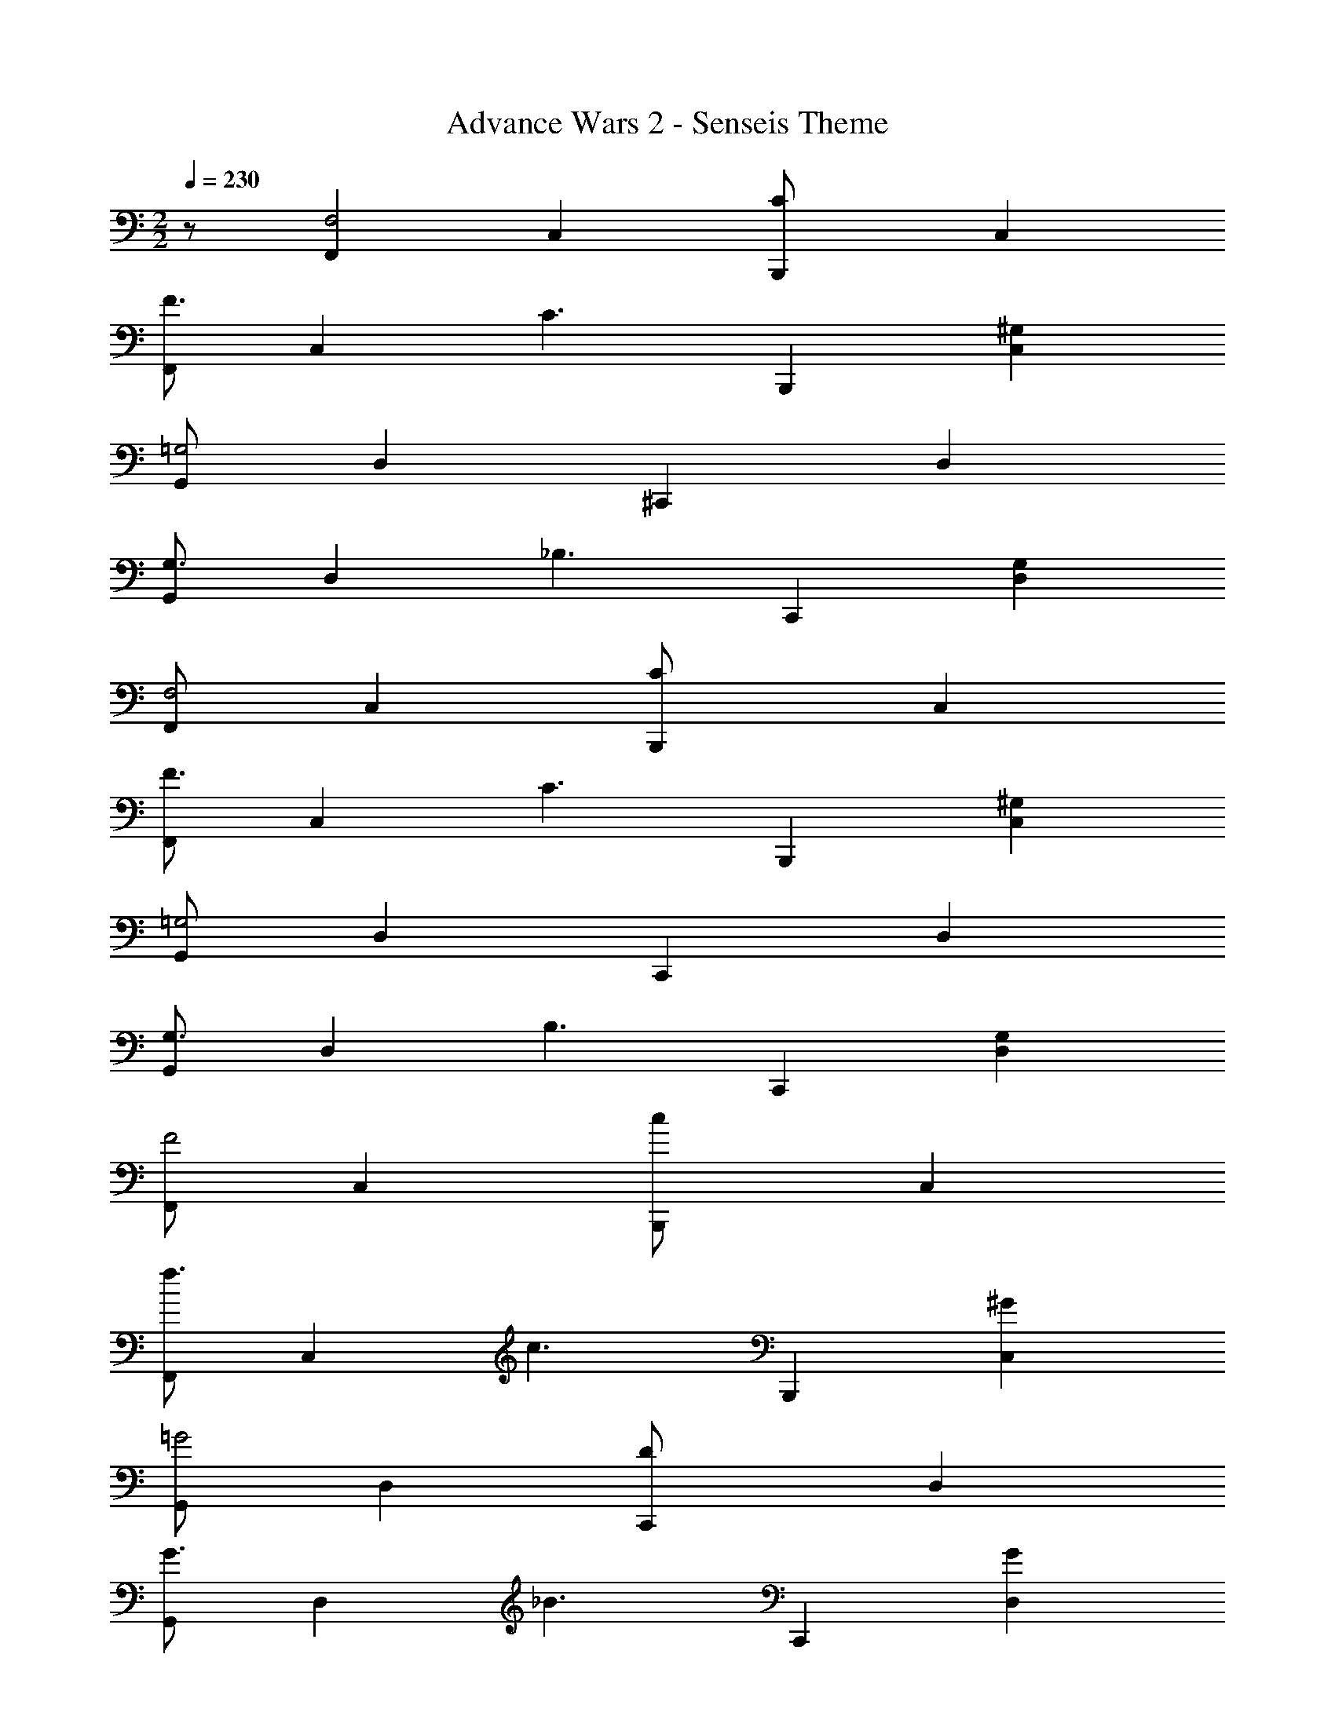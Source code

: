 X: 1
T: Advance Wars 2 - Senseis Theme
Z: ABC Generated by Starbound Composer
L: 1/8
M: 2/2
Q: 1/4=230
K: C
z/48 [F,,2F,4] C,2 [B,,,2C191/48z95/48] C,2 
[F,,97/48F3] [C,2z47/48] [C3z49/48] [B,,,2z95/48] [^G,2C,2] 
[G,,97/48=G,4] D,2 [^C,,2z95/48] D,2 
[G,,97/48G,3] [D,2z47/48] [_B,3z49/48] [C,,2z95/48] [G,2D,2] 
[F,,97/48F,4] C,2 [B,,,2C191/48z95/48] C,2 
[F,,97/48F3] [C,2z47/48] [C3z49/48] [B,,,2z95/48] [^G,2C,2] 
[G,,97/48=G,4] D,2 [C,,2z95/48] D,2 
[G,,97/48G,3] [D,2z47/48] [B,3z49/48] [C,,2z95/48] [G,2D,2] 
[F,,97/48F4] C,2 [B,,,2c191/48z95/48] C,2 
[F,,97/48f3] [C,2z47/48] [c3z49/48] [B,,,2z95/48] [^G2C,2] 
[G,,97/48=G4] D,2 [C,,2D191/48z95/48] D,2 
[G,,97/48G3] [D,2z47/48] [_B3z49/48] [C,,2z95/48] [G2D,2] 
[F,,97/48F4] C,2 [B,,,2c191/48z95/48] C,2 
[F,,97/48f3] [C,2z47/48] [c3z49/48] [B,,,2z95/48] [^G2C,2] 
[=G97/48G,,12] z671/48 
F,,4 z/48 [F191/48C,191/48] 
[c3F,3] [=B3C,3] [^G,,2c4] 
[=G,,4z97/48] [f4z2] [D,,191/48z95/48] [c4z2] 
[G,,3z97/48] [B4z47/48] _B,,3 [_B2G,,2] 
[^G3F,,4] [F3z49/48] [C,191/48z95/48] [F6z2] 
F,3 C,3 [^D2^G,,2] 
[F97/48=G,,4] F15/16 z/24 G15/16 z/12 [B15/16D,,191/48] z/16 =B15/16 z25/24 [c47/24z] 
[G,,3z49/48] [f2z95/48] [B31/16B,,3] z/12 _B15/16 z/24 [G2G,,2] 
F,,4 z/48 [F191/48C,191/48] 
[c3F,3] [=B3C,3] [^G,,2c4] 
[=G,,4z97/48] [f4z2] [D,,191/48z95/48] [c4z2] 
[G,,3z97/48] [g4z47/48] B,,3 [g2G,,2] 
[g3F,,4] [f3z49/48] [C,191/48z95/48] [f6z2] 
F,3 C,3 [^d2^G,,2] 
[f97/48=G,,4] f15/16 z/24 c15/16 z/12 [_B15/16D,,191/48] z/16 G95/48 G15/16 z/16 
[f23/24G,,3] z/16 c15/16 z/16 B15/16 z/24 [G3B,,3] G,,2 
[^G,,4z7/2] C/4 ^C/4 z/48 [D191/48G,,191/48] 
[D3^D,,4] [D239/48z49/48] G,,191/48 
[F4B,,4] z/48 [B,,191/48z95/48] [B,6z2] 
F,,4 z/48 [B,191/48B,,191/48] 
[=C97/48G,,4] D2 [F2G,,191/48z95/48] G2 
[B97/48D,,4] z47/48 [c3z49/48] [G,,191/48z95/48] =B2 
[_B97/48=G,,4] G2 c15/16 z/16 =B15/16 z/24 c15/16 z/16 d15/16 z25/12 
c15/16 z/24 B15/16 z/12 c15/16 z/16 d143/48 F,,4 z/48 
[C,191/48z95/48] F2 [c23/24F,3] z/16 [B2z95/48] [c3C,3] 
[^G,,2f8] =G,,4 z/48 [=D,,191/48z95/48] 
[^g4z2] [G,,3z97/48] [f4z47/48] B,,3 
G,,2 F,,4 z/48 [C,191/48z95/48] 
F2 [c23/24F,3] z/16 [B2z95/48] [c3C,3] 
[^G,,2f10] =G,,4 z/48 D,,191/48 
[c23/24G,,3] z/16 [B2z95/48] [_B31/16B,,3] z/12 [G143/48z47/48] G,,2 
F,,4 z/48 [C,191/48z95/48] F2 
[c23/24F,3] z/16 [=B2z95/48] [c3C,3] [^G,,2f8] 
=G,,4 z/48 [D,,191/48z95/48] [g4z2] 
[G,,3z97/48] [f4z47/48] B,,3 G,,2 
[f4F,,4] z/48 [f191/48F,,191/48] 
[f4F,,4] z/48 [f191/48F,,191/48] 
[f97/48F,,97/48] [f287/48F,,287/48] 
[e23/24E,,23/24] z/16 [e2E,,2z95/48] [f29/12F,,29/12] z31/12 
Q: 1/4=230
z/48 [F,,2F,4] C,2 [B,,,2C191/48z95/48] C,2 
[F,,97/48F3] [C,2z47/48] [C3z49/48] [B,,,2z95/48] [^G,2C,2] 
[G,,97/48=G,4] D,2 [C,,2z95/48] D,2 
[G,,97/48G,3] [D,2z47/48] [B,3z49/48] [C,,2z95/48] [G,2D,2] 
[F,,97/48F,4] C,2 [B,,,2C191/48z95/48] C,2 
[F,,97/48F3] [C,2z47/48] [C3z49/48] [B,,,2z95/48] [^G,2C,2] 
[G,,97/48=G,4] D,2 [C,,2z95/48] D,2 
[G,,97/48G,3] [D,2z47/48] [B,3z49/48] [C,,2z95/48] [G,2D,2] 
[F,,97/48F4] C,2 [B,,,2c191/48z95/48] C,2 
[F,,97/48f3] [C,2z47/48] [c3z49/48] [B,,,2z95/48] [G2C,2] 
[G,,97/48=G4] D,2 [C,,2=D191/48z95/48] D,2 
[G,,97/48G3] [D,2z47/48] [_B3z49/48] [C,,2z95/48] [G2D,2] 
[F,,97/48F4] C,2 [B,,,2c191/48z95/48] C,2 
[F,,97/48f3] [C,2z47/48] [c3z49/48] [B,,,2z95/48] [^G2C,2] 
[=G97/48G,,12] z671/48 
F,,4 z/48 [F191/48C,191/48] 
[c3F,3] [=B3C,3] [^G,,2c4] 
[=G,,4z97/48] [f4z2] [D,,191/48z95/48] [c4z2] 
[G,,3z97/48] [B4z47/48] B,,3 [_B2G,,2] 
[^G3F,,4] [F3z49/48] [C,191/48z95/48] [F6z2] 
F,3 C,3 [^D2^G,,2] 
[F97/48=G,,4] F15/16 z/24 G15/16 z/12 [B15/16D,,191/48] z/16 =B15/16 z25/24 [c47/24z] 
[G,,3z49/48] [f2z95/48] [B31/16B,,3] z/12 _B15/16 z/24 [G2G,,2] 
F,,4 z/48 [F191/48C,191/48] 
[c3F,3] [=B3C,3] [^G,,2c4] 
[=G,,4z97/48] [f4z2] [D,,191/48z95/48] [c4z2] 
[G,,3z97/48] [=g4z47/48] B,,3 [g2G,,2] 
[g3F,,4] [f3z49/48] [C,191/48z95/48] [f6z2] 
F,3 C,3 [d2^G,,2] 
[f97/48=G,,4] f15/16 z/24 c15/16 z/12 [_B15/16D,,191/48] z/16 G95/48 G15/16 z/16 
[f23/24G,,3] z/16 c15/16 z/16 B15/16 z/24 [G3B,,3] G,,2 
[^G,,4z7/2] C/4 ^C/4 z/48 [D191/48G,,191/48] 
[D3^D,,4] [D239/48z49/48] G,,191/48 
[F4B,,4] z/48 [B,,191/48z95/48] [B,6z2] 
F,,4 z/48 [B,191/48B,,191/48] 
[=C97/48G,,4] D2 [F2G,,191/48z95/48] G2 
[B97/48D,,4] z47/48 [c3z49/48] [G,,191/48z95/48] =B2 
[_B97/48=G,,4] G2 c15/16 z/16 =B15/16 z/24 c15/16 z/16 d15/16 z25/12 
c15/16 z/24 B15/16 z/12 c15/16 z/16 d143/48 F,,4 z/48 
[C,191/48z95/48] F2 [c23/24F,3] z/16 [B2z95/48] [c3C,3] 
[^G,,2f8] =G,,4 z/48 [=D,,191/48z95/48] 
[^g4z2] [G,,3z97/48] [f4z47/48] B,,3 
G,,2 F,,4 z/48 [C,191/48z95/48] 
F2 [c23/24F,3] z/16 [B2z95/48] [c3C,3] 
[^G,,2f10] =G,,4 z/48 D,,191/48 
[c23/24G,,3] z/16 [B2z95/48] [_B31/16B,,3] z/12 [G143/48z47/48] G,,2 
F,,4 z/48 [C,191/48z95/48] F2 
[c23/24F,3] z/16 [=B2z95/48] [c3C,3] [^G,,2f8] 
=G,,4 z/48 [D,,191/48z95/48] [g4z2] 
[G,,3z97/48] [f4z47/48] B,,3 G,,2 
[f4F,,4] z/48 [f191/48F,,191/48] 
[f4F,,4] z/48 [f191/48F,,191/48] 
[f97/48F,,97/48] [f287/48F,,287/48] 
[e23/24E,,23/24] z/16 [e2E,,2z95/48] [f29/12F,,29/12] 
